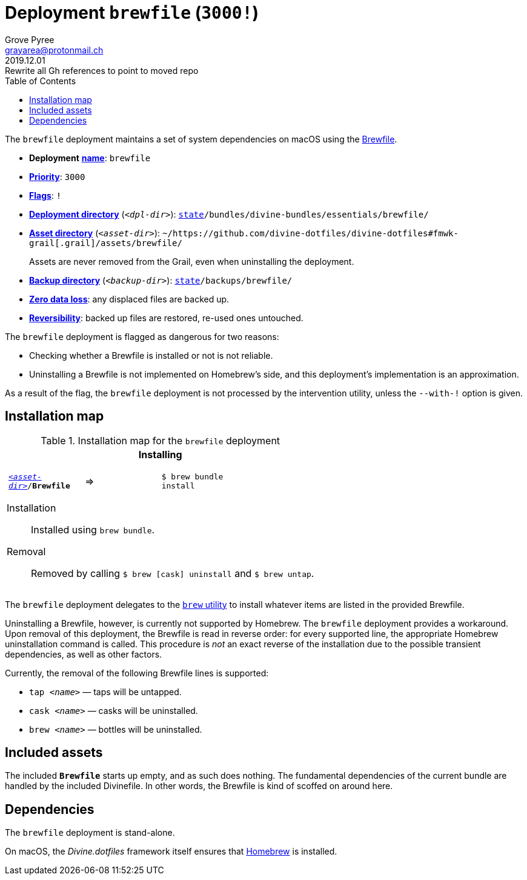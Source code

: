 [[brewfile-main]]
= Deployment `brewfile` (`3000!`)
:author: Grove Pyree
:email: grayarea@protonmail.ch
:revdate: 2019.12.01
:revremark: Rewrite all Gh references to point to moved repo
:doctype: article
// Visual
:toc:
// Subs:
:hs: #
:dhs: ##
:us: _
:dus: __
:as: *
:das: **

The `brewfile` deployment maintains a set of system dependencies on macOS using the https://github.com/Homebrew/homebrew-bundle[Brewfile].

[[brewfile-mtdt]]
[none]
* *Deployment* https://github.com/divine-dotfiles/divine-dotfiles#mtdt-name-and-desc[*name*]: `brewfile`
* https://github.com/divine-dotfiles/divine-dotfiles#mtdt-priority[*Priority*]: `3000`
* https://github.com/divine-dotfiles/divine-dotfiles#mtdt-flags[*Flags*]: `!`
* https://github.com/divine-dotfiles/divine-dotfiles#indct-dpl-dir[*Deployment directory*] (`_<dpl-dir>_`): `https://github.com/divine-dotfiles/divine-dotfiles#fmwk-state[state]/bundles/divine-bundles/essentials/brewfile/`
* https://github.com/divine-dotfiles/divine-dotfiles#indct-dpl-asset-dir[*Asset directory*] (`_<asset-dir>_`): `~/https://github.com/divine-dotfiles/divine-dotfiles#fmwk-grail[.grail]/assets/brewfile/`
+
Assets are never removed from the Grail, even when uninstalling the deployment.
* https://github.com/divine-dotfiles/divine-dotfiles#indct-dpl-backup-dir[*Backup directory*] (`_<backup-dir>_`): `https://github.com/divine-dotfiles/divine-dotfiles#fmwk-state[state]/backups/brewfile/`
* https://github.com/divine-dotfiles/divine-dotfiles#fmwk-zero-data-loss[*Zero data loss*]: any displaced files are backed up.
* https://github.com/divine-dotfiles/divine-dotfiles#fmwk-reversibility[*Reversibility*]: backed up files are restored, re-used ones untouched.

The `brewfile` deployment is flagged as dangerous for two reasons:

* Checking whether a Brewfile is installed or not is not reliable.
* Uninstalling a Brewfile is not implemented on Homebrew's side, and this deployment's implementation is an approximation.

As a result of the flag, the `brewfile` deployment is not processed by the intervention utility, unless the `--with-!` option is given.

== Installation map

.Installation map for the `brewfile` deployment
[%noheader,cols="<.<a",stripes=none]
|===

| +++<p align="center">+++
*Installing*
+++</p>+++

[%noheader,cols="4*<.^",stripes=none]
!===

! `<<brewfile-mtdt,_<asset-dir>_>>/*Brewfile*`
! =>
! `$ brew bundle install`
! 

!===

Installation:: Installed using `brew bundle`.
Removal:: Removed by calling `$ brew [cask] uninstall` and `$ brew untap`.

|===

The `brewfile` deployment delegates to the https://brew.sh/[`brew` utility] to install whatever items are listed in the provided Brewfile.

Uninstalling a Brewfile, however, is currently not supported by Homebrew.
The `brewfile` deployment provides a workaround.
Upon removal of this deployment, the Brewfile is read in reverse order: for every supported line, the appropriate Homebrew uninstallation command is called.
This procedure is _not_ an exact reverse of the installation due to the possible transient dependencies, as well as other factors.

Currently, the removal of the following Brewfile lines is supported:

* `tap _<name>_` — taps will be untapped.
* `cask _<name>_` — casks will be uninstalled.
* `brew _<name>_` — bottles will be uninstalled.

== Included assets

The included `*Brewfile*` starts up empty, and as such does nothing.
The fundamental dependencies of the current bundle are handled by the included Divinefile.
In other words, the Brewfile is kind of scoffed on around here.

== Dependencies

The `brewfile` deployment is stand-alone.

On macOS, the _Divine.dotfiles_ framework itself ensures that https://brew.sh/[Homebrew] is installed.